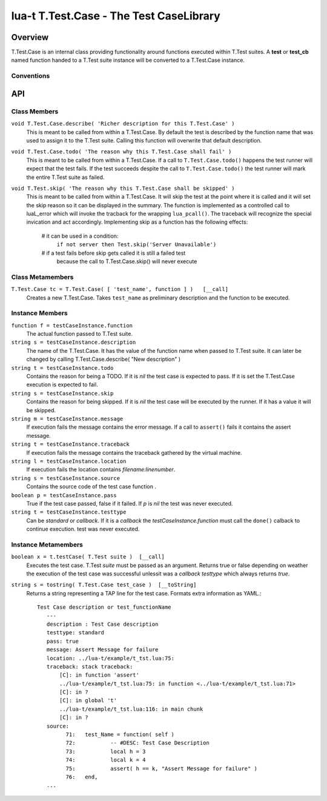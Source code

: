 lua-t T.Test.Case - The Test CaseLibrary
++++++++++++++++++++++++++++++++++++++++


Overview
========

T.Test.Case is an internal class providing functionality around functions
executed within T.Test suites.  A **test**  or **test_cb** named function
handed to a T.Test suite instance will be converted to a T.Test.Case
instance.


Conventions
-----------

API
===

Class Members
-------------

``void T.Test.Case.describe( 'Richer description for this T.Test.Case' )``
  This is meant to be called from within a T.Test.Case.  By default the test
  is described by the function name that was used to assign it to the T.Test
  suite.  Calling this function will overwrite that default description.

``void T.Test.Case.todo( 'The reason why this T.Test.Case shall fail' )``
  This is meant to be called from within a T.Test.Case.  If a call to
  ``T.Test.Case.todo()`` happens the test runner will expect that the test
  fails.  If the test succeeds despite the call to ``T.Test.Case.todo()``
  the test runner will mark the entire T.Test suite as failed.

``void T.Test.skip( 'The reason why this T.Test.Case shall be skipped' )``
  This is meant to be called from within a T.Test.Case.  It will skip the
  test at the point where it is called and it will set the skip reason so it
  can be displayed in the summary.  The function is implemented as a
  controlled call to luaL_error which will invoke the tracback for the
  wrapping ``lua_pcall()``.  The traceback will recognize the special
  invication and act accordingly.  Implementing skip as a function has the
  following effects:

    # it can be used in a condition:
      ``if not server then Test.skip('Server Unavailable')``
    # if a test fails before skip gets called it is still a failed test
      because the call to T.Test.Case.skip() will never execute


Class Metamembers
-----------------

``T.Test.Case tc = T.Test.Case( [ 'test_name', function ] )   [__call]``
  Creates a new T.Test.Case.  Takes ``test_name`` as preliminary description
  and the function to be executed.


Instance Members
----------------

``function f = testCaseInstance.function``
  The actual function passed to T.Test suite.

``string s = testCaseInstance.description``
  The name of the T.Test.Case.  It has the value of the function name when
  passed to T.Test suite.  It can later be changed by calling
  T.Test.Case.describe( "New description" )

``string t = testCaseInstance.todo``
  Contains the reason for being a TODO.  If it is `nil` the test case is
  expected to pass.  If it is set the T.Test.Case execution is expected to
  fail.

``string s = testCaseInstance.skip``
  Contains the reason for being skipped.  If it is `nil` the test case will
  be executed by the runner.  If it has a value it will be skipped.

``string m = testCaseInstance.message``
  If execution fails the message contains the error message.  If a call to
  ``assert()`` fails it contains the assert message.

``string t = testCaseInstance.traceback``
  If execution fails the message contains the traceback gathered by the
  virtual machine.

``string l = testCaseInstance.location``
  If execution fails the location contains `filename:linenumber`.

``string s = testCaseInstance.source``
  Contains the source code of the test case function .

``boolean p = testCaseInstance.pass``
  True if the test case passed, false if it failed.  If `p` is `nil` the
  test was never executed.

``string t = testCaseInstance.testtype``
  Can be `standard` or `callback`.  If it is a `callback` the
  `testCaseInstance.function` must call the ``done()`` calback to continue
  execution.
  test was never executed.


Instance Metamembers
--------------------

``boolean x = t.testCase( T.Test suite )  [__call]``
  Executes the test case.  T.Test `suite` must be passed as an argument.
  Returns true or false depending on weather the execution of the test case
  was successful unlessit was a *callback* `testtype` which always returns
  `true`.

``string s = tostring( T.Test.Case test_case )  [__toString]``
  Returns a string representing a TAP line for the test case.  Formats extra
  information as YAML.::

    Test Case description or test_functionName
       ---
       description : Test Case description
       testtype: standard
       pass: true
       message: Assert Message for failure
       location: ../lua-t/example/t_tst.lua:75:
       traceback: stack traceback:
           [C]: in function 'assert'
           ../lua-t/example/t_tst.lua:75: in function <../lua-t/example/t_tst.lua:71>
           [C]: in ?
           [C]: in global 't'
           ../lua-t/example/t_tst.lua:116: in main chunk
           [C]: in ?
       source:
             71:   test_Name = function( self )
             72:           -- #DESC: Test Case Description
             73:           local h = 3
             74:           local k = 4
             75:           assert( h == k, "Assert Message for failure" )
             76:   end,
       ...

